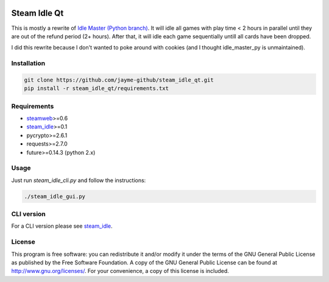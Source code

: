 .. image:: https://landscape.io/github/jayme-github/steam_idle_qt/master/landscape.svg?style=flat
   :target: https://landscape.io/github/jayme-github/steam_idle_qt/master
   :alt: Code Health

============
Steam Idle Qt
============

This is mostly a rewrite of `Idle Master (Python branch) <https://github.com/jshackles/idle_master_py>`_.
It will idle all games with play time < 2 hours in parallel until they are out of the refund period (2+ hours).
After that, it will idle each game sequentially untill all cards have been dropped.

I did this rewrite because I don't wanted to poke around with cookies (and I thought idle_master_py is unmaintained).

Installation
============

.. code-block:: sh

    git clone https://github.com/jayme-github/steam_idle_qt.git
    pip install -r steam_idle_qt/requirements.txt


Requirements
============

* `steamweb <https://github.com/jayme-github/steamweb>`_>=0.6
* `steam_idle <https://github.com/jayme-github/steam_idle>`_>=0.1
* pycrypto>=2.6.1
* requests>=2.7.0
* future>=0.14.3 (python 2.x)

Usage
=====

Just run *steam_idle_cli.py* and follow the instructions:

.. code-block:: sh

    ./steam_idle_gui.py



CLI version
================

For a CLI version please see `steam_idle <https://github.com/jayme-github/steam_idle>`_.

License
=======

This program is free software: you can redistribute it and/or modify it under the terms of the GNU General Public License as published by the Free Software Foundation.  A copy of the GNU General Public License can be found at http://www.gnu.org/licenses/.  For your convenience, a copy of this license is included.
